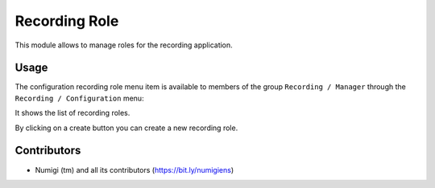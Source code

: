Recording Role
===================

This module allows to manage roles for the recording application.

Usage
-----

The configuration recording role menu item is available to members of the group ``Recording / Manager``
through the ``Recording / Configuration`` menu:

It shows the list of recording roles.

.. image:: static/description/roles_list.png

By clicking on a create button you can create a new recording role.

Contributors
------------
* Numigi (tm) and all its contributors (https://bit.ly/numigiens)
